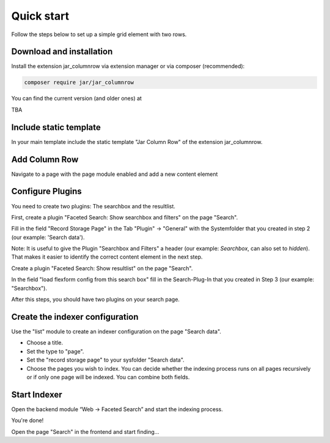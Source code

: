 ﻿.. ==================================================
.. FOR YOUR INFORMATION
.. --------------------------------------------------
.. -*- coding: utf-8 -*- with BOM.

.. _quickstart:

Quick start
===========

Follow the steps below to set up a simple grid element with two rows.

Download and installation
-------------------------

Install the extension jar_columnrow via extension manager or via composer (recommended):

.. code-block:: none

	composer require jar/jar_columnrow

You can find the current version (and older ones) at

TBA

Include static template
-----------------------

In your main template include the static template "Jar Column Row" of the extension jar_columnrow.

Add Column Row
------------

Navigate to a page with the page module enabled and add a new content element

.. image:: ../Images/QuickStart/page-structure.png

Configure Plugins
-----------------

You need to create two plugins: The searchbox and the resultlist.

.. image:: ../Images/QuickStart/plugins-1.png

First, create a plugin "Faceted Search: Show searchbox and filters" on the page "Search".

Fill in the field "Record Storage Page" in the Tab "Plugin" -> "General" with the Systemfolder that you created in
step 2 (our example: 'Search data').

.. image:: ../Images/QuickStart/plugins-3.png

Note: It is useful to give the Plugin "Searchbox and Filters" a header (our example: *Searchbox*, can also set to *hidden*).
That makes it easier to identify the correct content element in the next step.

.. image:: ../Images/QuickStart/plugins-2.png

Create a plugin "Faceted Search: Show resultlist" on the page "Search".

In the field "load flexform config from this search box" fill in the Search-Plug-In that you created in Step 3 (our example: "Searchbox").

.. image:: ../Images/QuickStart/plugins-5.png

After this steps, you should have two plugins on your search page.

.. image:: ../Images/QuickStart/plugins-4.png


Create the indexer configuration
--------------------------------

Use the "list" module to create an indexer configuration on the page "Search data".

.. image:: ../Images/QuickStart/indexer-configuration-1.png

* Choose a title.
* Set the type to "page".
* Set the "record storage page" to your sysfolder "Search data".
* Choose the pages you wish to index. You can decide whether the indexing process runs on all pages recursively or if only one page will be indexed. You can combine both fields.

.. image:: ../Images/QuickStart/indexer-configuration-2.png

Start Indexer
-------------
Open the backend module “Web → Faceted Search” and start the indexing process.

.. image:: ../Images/QuickStart/start.png

You're done!

Open the page "Search" in the frontend and start finding...